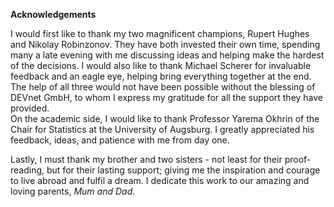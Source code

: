 
#+LaTeX_HEADER: \usepackage{pdfpages}
#+latex_header: \usepackage[bottom]{footmisc} %% to keep entire footers on one page
#+LATEX_HEADER: \usepackage[]{graphicx}
#+LATEX_HEADER: \usepackage[]{minted} 
#+LATEX_HEADER: \usepackage[a4paper,margin=1in]{geometry} 
#+LATEx_HEADER: \usepackage{comment}
#+latex_header: \usepackage[linesnumbered,ruled,lined,shortend]{algorithm2e}
#+latex_header: \usepackage[space]{grffile}

#+OPTIONS: todo:nil
#+OPTIONS: H:4
#+OPTIONS: num:4

\pagebreak


\vspace{5cm}

\Large  

\noindent
\textbf{Acknowledgements}

\normalsize
\vspace{13mm}

\noindent
I would first like to thank my two magnificent champions, Rupert Hughes and Nikolay Robinzonov. They have both invested their own time, spending many a late evening with me discussing ideas and helping make the hardest of the decisions. I would also like to thank Michael Scherer for invaluable feedback and an eagle eye, helping bring everything together at the end. The help of all three would not have been possible without the blessing of DEVnet GmbH, to whom I express my gratitude for all the support they have provided.\\

\vspace{5mm}
\noindent
On the academic side, I would like to thank Professor Yarema Okhrin of the Chair for Statistics at the University of Augsburg. I greatly appreciated his feedback, ideas, and patience with me from day one.\\


\vspace{5mm}
\noindent
Lastly, I must thank my brother and two sisters - not least for their proof-reading, but for their lasting support; giving me the inspiration and courage to live abroad and fulfil a dream. I dedicate this work to our amazing and loving parents, /Mum and Dad/.


\pagebreak



